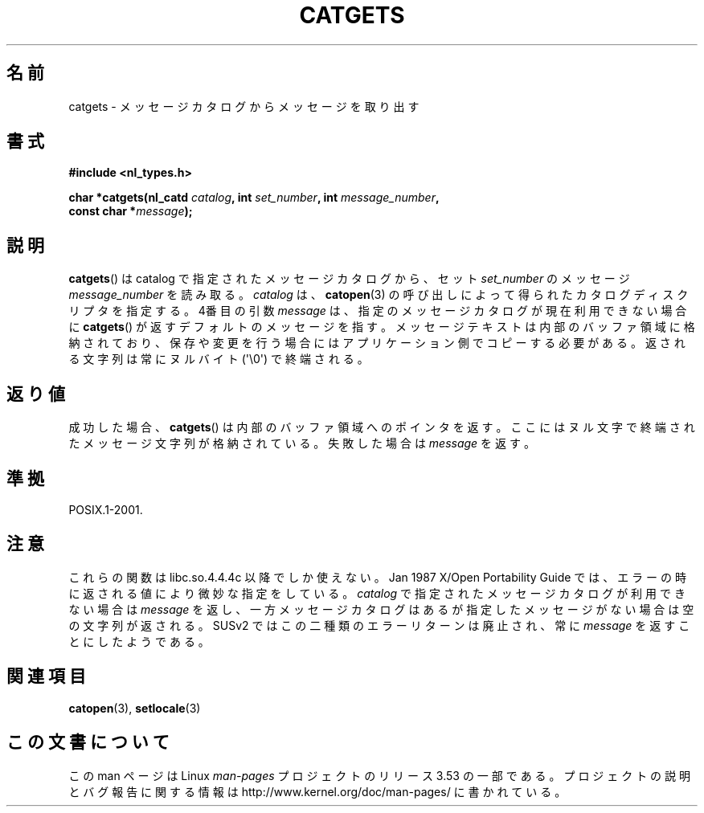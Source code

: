 .\" Copyright 1993 Mitchum DSouza <m.dsouza@mrc-applied-psychology.cambridge.ac.uk>
.\"
.\" %%%LICENSE_START(VERBATIM)
.\" Permission is granted to make and distribute verbatim copies of this
.\" manual provided the copyright notice and this permission notice are
.\" preserved on all copies.
.\"
.\" Permission is granted to copy and distribute modified versions of this
.\" manual under the conditions for verbatim copying, provided that the
.\" entire resulting derived work is distributed under the terms of a
.\" permission notice identical to this one.
.\"
.\" Since the Linux kernel and libraries are constantly changing, this
.\" manual page may be incorrect or out-of-date.  The author(s) assume no
.\" responsibility for errors or omissions, or for damages resulting from
.\" the use of the information contained herein.  The author(s) may not
.\" have taken the same level of care in the production of this manual,
.\" which is licensed free of charge, as they might when working
.\" professionally.
.\"
.\" Formatted or processed versions of this manual, if unaccompanied by
.\" the source, must acknowledge the copyright and authors of this work.
.\" %%%LICENSE_END
.\"
.\" Updated, aeb, 980809
.\"*******************************************************************
.\"
.\" This file was generated with po4a. Translate the source file.
.\"
.\"*******************************************************************
.TH CATGETS 3 2013\-06\-21 "" "Linux Programmer's Manual"
.SH 名前
catgets \- メッセージカタログからメッセージを取り出す
.SH 書式
.nf
\fB#include <nl_types.h>\fP

\fBchar *catgets(nl_catd \fP\fIcatalog\fP\fB, int \fP\fIset_number\fP\fB, int \fP\fImessage_number\fP\fB,\fP
\fB              const char *\fP\fImessage\fP\fB);\fP
.fi
.SH 説明
\fBcatgets\fP()  は catalog で指定されたメッセージカタログから、 セット \fIset_number\fP のメッセージ
\fImessage_number\fP を読み取る。 \fIcatalog\fP は、 \fBcatopen\fP(3)  の呼び出しによって得られたカタログ
ディスクリプタを指定する。 4番目の引数 \fImessage\fP は、指定のメッセージカタログが現在利用できない 場合に \fBcatgets\fP()
が返すデフォルトのメッセージを指す。 メッセージテキストは内部のバッファ領域に格納されており、
保存や変更を行う場合にはアプリケーション側でコピーする必要がある。 返される文字列は常にヌルバイト (\(aq\e0\(aq) で終端される。
.SH 返り値
.LP
成功した場合、 \fBcatgets\fP()  は内部のバッファ領域へのポインタを返す。 ここにはヌル文字で終端されたメッセージ文字列が格納されている。
失敗した場合は \fImessage\fP を返す。
.SH 準拠
POSIX.1\-2001.
.SH 注意
これらの関数は libc.so.4.4.4c 以降でしか使えない。 Jan 1987 X/Open Portability Guide
では、エラーの時に 返される値により微妙な指定をしている。 \fIcatalog\fP で指定されたメッセージカタログが利用できない場合は
\fImessage\fP を返し、一方メッセージカタログはあるが指定したメッセージがない場合は 空の文字列が返される。 SUSv2
ではこの二種類のエラーリターンは廃止され、 常に \fImessage\fP を返すことにしたようである。
.SH 関連項目
\fBcatopen\fP(3), \fBsetlocale\fP(3)
.SH この文書について
この man ページは Linux \fIman\-pages\fP プロジェクトのリリース 3.53 の一部
である。プロジェクトの説明とバグ報告に関する情報は
http://www.kernel.org/doc/man\-pages/ に書かれている。
